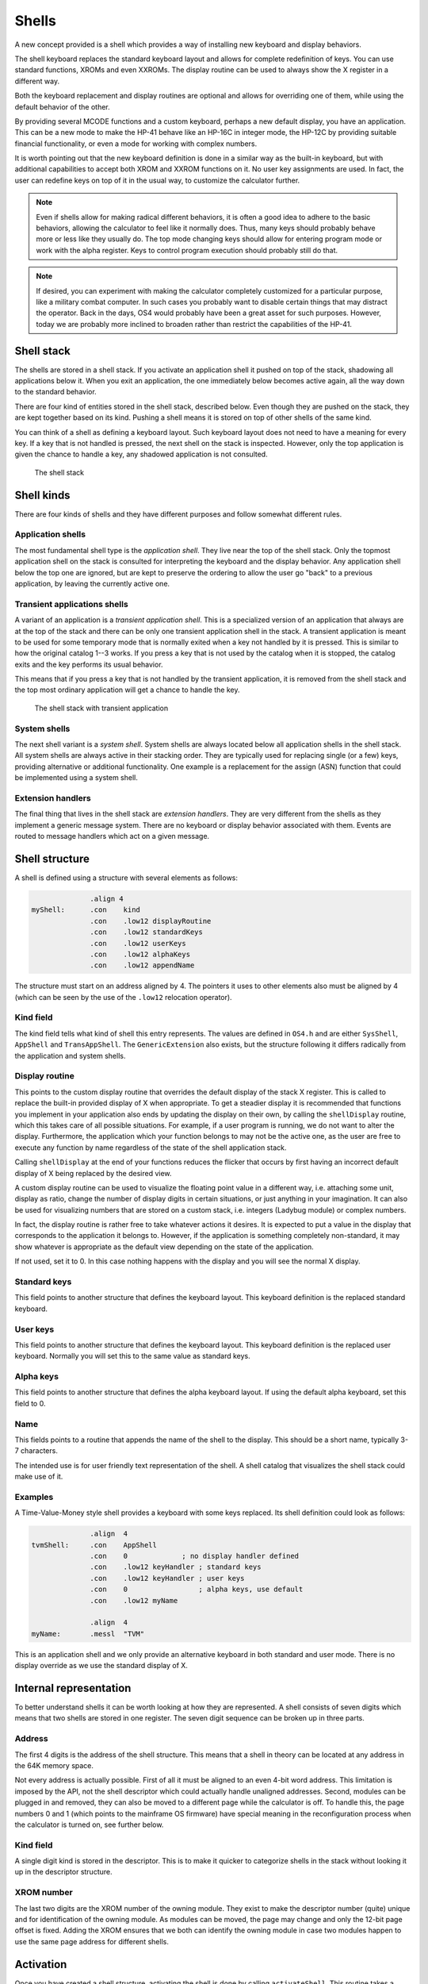 ******
Shells
******

A new concept provided is a shell which provides a way of installing
new keyboard and display behaviors.

The shell keyboard replaces the standard keyboard layout and allows
for complete redefinition of keys. You can use standard functions,
XROMs and even XXROMs. The display routine can be used to always show
the X register in a different way.

Both the keyboard replacement and display routines are optional and
allows for overriding one of them, while using the default behavior
of the other.

By providing several MCODE functions and a custom keyboard, perhaps a
new default display, you have an application. This can be a new mode
to make the HP-41 behave like an HP-16C in integer mode, the HP-12C
by providing suitable financial functionality, or even a mode for
working with complex numbers.

It is worth pointing out that the new keyboard definition is done in a
similar way as the built-in keyboard, but with additional capabilities
to accept both XROM and XXROM functions on it. No user key assignments
are used. In fact, the user can redefine keys on top of it in the
usual way, to customize the calculator further.

.. note::
   Even if shells allow for making radical different behaviors, it is
   often a good idea to adhere to the basic behaviors, allowing the
   calculator to feel like it normally does. Thus, many keys should
   probably behave more or less like they usually do. The top mode
   changing keys should allow for entering program mode or work with
   the alpha register. Keys to control program execution should
   probably still do that.

.. note::
   If desired, you can experiment with making the calculator
   completely customized for a particular purpose, like a military
   combat computer. In such cases you probably want to disable certain
   things that may distract the operator. Back in the days, OS4 would
   probably have been a great asset for such purposes. However, today
   we are probably more inclined to broaden rather than restrict the
   capabilities of the HP-41.


Shell stack
===========

The shells are stored in a shell stack. If you activate an
application shell it pushed on top of the stack, shadowing all
applications below it. When you exit an application, the one
immediately below becomes active again, all the way down to the
standard behavior.

There are four kind of entities stored in the shell stack, described
below. Even though they are pushed on the stack, they are kept
together based on its kind. Pushing a shell means it is stored on top
of other shells of the same kind.

You can think of a shell as defining a keyboard layout. Such keyboard
layout does not need to have a meaning for every key. If a key that is
not handled is pressed, the next shell on the stack is inspected.
However, only the top application is given the chance to handle a key,
any shadowed application is not consulted.

.. figure:: _static/shells.*

   The shell stack


Shell kinds
===========

There are four kinds of shells and they have different purposes and
follow somewhat different rules.

Application shells
------------------

The most fundamental shell type is the *application shell*. They live
near the top of the shell stack. Only the topmost application shell on
the stack is consulted for interpreting the keyboard and the display
behavior. Any application shell below the top one are ignored, but are
kept to preserve the ordering to allow the user go "back" to a
previous application, by leaving the currently active one.


Transient applications shells
-----------------------------

A variant of an application is a *transient application shell*. This is
a specialized version of an application that always are at the top of
the stack and there can be only one transient application shell in the
stack. A transient application is meant to be used for some
temporary mode that is normally exited when a key not handled by it is
pressed. This is similar to how the original catalog 1--3 works. If
you press a key that is not used by the catalog when it is stopped,
the catalog exits and the key performs its usual behavior.

This means that if you press a key that is not handled by the
transient application, it is removed from the shell stack and the top
most ordinary application will get a chance to handle the key.

.. figure:: _static/transient-shell.*

   The shell stack with transient application


System shells
-------------

The next shell variant is a *system shell*. System shells are always
located below all application shells in the shell stack. All system shells
are always active in their stacking order. They are typically used for
replacing single (or a few) keys, providing alternative or additional
functionality. One example is a replacement for the assign (ASN)
function that could be implemented using a system shell.

Extension handlers
------------------

The final thing that lives in the shell stack are *extension
handlers*. They are very different from the shells as they
implement a generic message system. There are no keyboard or display
behavior associated with them. Events are routed to message handlers
which act on a given message.

Shell structure
===============

A shell is defined using a structure with several elements as follows:

.. code-block:: ca65

                 .align 4
   myShell:      .con    kind
                 .con    .low12 displayRoutine
                 .con    .low12 standardKeys
                 .con    .low12 userKeys
                 .con    .low12 alphaKeys
                 .con    .low12 appendName

The structure must start on an address aligned by 4. The pointers it
uses to other elements also must be aligned by 4 (which can be seen by
the use of the ``.low12`` relocation operator).


Kind field
----------

The kind field tells what kind of shell this entry represents. The
values are defined in ``OS4.h`` and are either
``SysShell``, ``AppShell`` and ``TransAppShell``. The
``GenericExtension`` also exists, but the structure following it
differs radically from the application and system shells.

Display routine
---------------

This points to the custom display routine that overrides the default
display of the stack X register. This is called to replace the
built-in provided display of X when appropriate. To get a steadier
display it is recommended that functions you implement in your
application also ends by updating the display on their own, by calling
the ``shellDisplay`` routine, which this takes care of all possible
situations. For example, if a user program is running, we do
not want to alter the display. Furthermore, the application which your
function belongs to may not be the active one, as the user are free to
execute any function by name regardless of the state of the shell
application stack.

Calling ``shellDisplay`` at the end of your functions reduces the
flicker that occurs by first having an incorrect default display of X
being replaced by the desired view.

A custom display routine can be used to visualize the floating point
value in a different way, i.e. attaching some unit, display as ratio,
change the number of display digits in certain situations, or just
anything in your imagination. It can also be used for visualizing
numbers that are stored on a custom stack, i.e. integers (Ladybug
module) or complex numbers.

In fact, the display routine is rather free to take whatever actions
it desires. It is expected to put a value in the display that
corresponds to the application it belongs to. However, if the
application is something completely non-standard, it may show whatever
is appropriate as the default view depending on the state of the
application.

If not used, set it to 0. In this case nothing happens with the
display and you will see the normal X display.

Standard keys
-------------

This field points to another structure that defines the keyboard
layout. This keyboard definition is the replaced standard keyboard.

User keys
---------

This field points to another structure that defines the keyboard
layout. This keyboard definition is the replaced user keyboard.
Normally you will set this to the same value as standard keys.

Alpha keys
----------

This field points to another structure that defines the alpha keyboard
layout. If using the default alpha keyboard, set this field to 0.

Name
----

This fields points to a routine that appends the name of the shell
to the display. This should be a short name, typically 3-7 characters.

The intended use is for user friendly text representation of the
shell. A shell catalog that visualizes the shell stack could make use
of it.

Examples
--------

A Time-Value-Money style shell provides a keyboard with some keys
replaced. Its shell definition could look as follows:

.. code-block:: ca65

                 .align  4
   tvmShell:     .con    AppShell
                 .con    0             ; no display handler defined
                 .con    .low12 keyHandler ; standard keys
                 .con    .low12 keyHandler ; user keys
                 .con    0                 ; alpha keys, use default
                 .con    .low12 myName

                 .align  4
   myName:       .messl  "TVM"

This is an application shell and we only provide an alternative
keyboard in both standard and user mode. There is no display override
as we use the standard display of X.


Internal representation
=======================

To better understand shells it can be worth looking at how they are
represented. A shell consists of seven digits which means that two
shells are stored in one register. The seven digit sequence can be
broken up in three parts.

Address
-------

The first 4 digits is the address of the shell structure. This means
that a shell in theory can be located at any address in the 64K memory
space.

Not every address is actually possible. First of all it must be
aligned to an even 4-bit word address. This limitation is imposed by
the API, not the shell descriptor which could actually handle
unaligned addresses. Second, modules can be plugged in and removed,
they can also be moved to a different page while the calculator is
off. To handle this, the page numbers 0 and 1 (which points to the
mainframe OS firmware) have special meaning in the reconfiguration
process when the calculator is turned on, see further below.

Kind field
----------

A single digit kind is stored in the descriptor. This is to make it
quicker to categorize shells in the stack without looking it up in the
descriptor structure.

XROM number
-----------

The last two digits are the XROM number of the owning module. They
exist to make the descriptor number (quite) unique and for
identification of the owning module. As modules can be moved, the page
may change and only the 12-bit page offset is fixed. Adding the XROM
ensures that we both can identify the owning module in case two modules
happen to use the same page address for different shells.

Activation
==========

Once you have created a shell structure, activating the shell is done
by calling ``activateShell``. This routine takes a packed pointer to
the shell structure (which is why it needs to be aligned on an even
address by 4).

Activation means that a shell descriptor is stored on the shell stack
at the topmost location among existing shells of the same kind. It
essentially means it becomes the first shell to be consulted of its
kind.

You can activate a shell multiple times. Doing so means that it will
get moved to become the topmost shell of its kind. In other words, if
you activate an application A and then activate other applications to
shadow application A, activating application A again means it is moved
up ahead of the applications that shadows it, making A the active
application.

Deactivation
============

You can exit a shell using the ``exitShell`` routine. This will
deactivate the shell, bringing any previously shadowed shell in focus
again.

Reclaim at power on
===================

Shells go through a process similar to buffers in the HP-41. At power
on they are all marked for removal and it is expected that any plug-in
module that wants its shell to survive a power cycle will reclaim
it. This is done using the power on poll vector. The ``reclaimShell``
routine is used.
